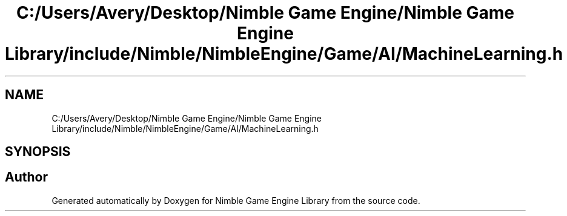 .TH "C:/Users/Avery/Desktop/Nimble Game Engine/Nimble Game Engine Library/include/Nimble/NimbleEngine/Game/AI/MachineLearning.h" 3 "Fri Aug 14 2020" "Version 0.1.0" "Nimble Game Engine Library" \" -*- nroff -*-
.ad l
.nh
.SH NAME
C:/Users/Avery/Desktop/Nimble Game Engine/Nimble Game Engine Library/include/Nimble/NimbleEngine/Game/AI/MachineLearning.h
.SH SYNOPSIS
.br
.PP
.SH "Author"
.PP 
Generated automatically by Doxygen for Nimble Game Engine Library from the source code\&.
